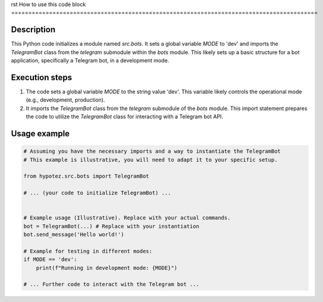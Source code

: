 rst
How to use this code block
=========================================================================================

Description
-------------------------
This Python code initializes a module named `src.bots`. It sets a global variable `MODE` to 'dev' and imports the `TelegramBot` class from the `telegram` submodule within the `bots` module.  This likely sets up a basic structure for a bot application, specifically a Telegram bot, in a development mode.

Execution steps
-------------------------
1. The code sets a global variable `MODE` to the string value 'dev'. This variable likely controls the operational mode (e.g., development, production).
2. It imports the `TelegramBot` class from the `telegram` submodule of the `bots` module. This import statement prepares the code to utilize the `TelegramBot` class for interacting with a Telegram bot API.

Usage example
-------------------------
.. code-block:: python

    # Assuming you have the necessary imports and a way to instantiate the TelegramBot
    # This example is illustrative, you will need to adapt it to your specific setup.

    from hypotez.src.bots import TelegramBot

    # ... (your code to initialize TelegramBot) ...


    # Example usage (Illustrative). Replace with your actual commands.
    bot = TelegramBot(...) # Replace with your instantiation
    bot.send_message('Hello world!')

    # Example for testing in different modes:
    if MODE == 'dev':
        print(f"Running in development mode: {MODE}")

    # ... Further code to interact with the Telegram bot ...
